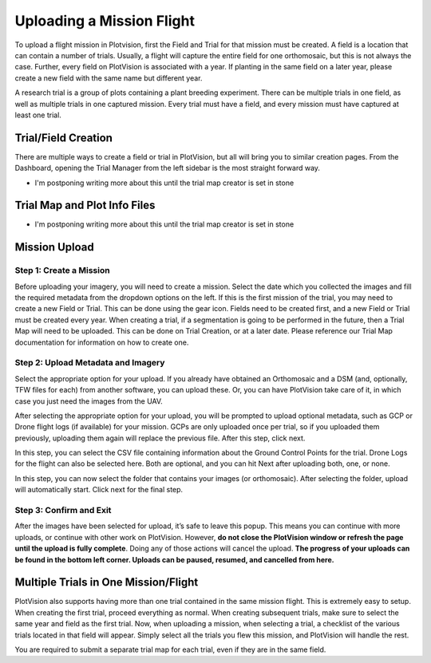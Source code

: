 Uploading a Mission Flight
==============================

To upload a flight mission in Plotvision, first the Field and Trial for that mission must be created. A field is a location that can contain a number of trials. Usually, a flight will capture the entire field for one orthomosaic, but this is not always the case. Further, every field on PlotVision is associated with a year. If planting in the same field on a later year, please create a new field with the same name but different year.

A research trial is a group of plots containing a plant breeding experiment. There can be multiple trials in one field, as well as multiple trials in one captured mission. Every trial must have a field, and every mission must have captured at least one trial.

Trial/Field Creation
-------------------

There are multiple ways to create a field or trial in PlotVision, but all will bring you to similar creation pages. From the Dashboard, opening the Trial Manager from the left sidebar is the most straight forward way.

- I'm postponing writing more about this until the trial map creator is set in stone

Trial Map and Plot Info Files
------------------

- I'm postponing writing more about this until the trial map creator is set in stone

Mission Upload
--------------

Step 1: Create a Mission
^^^^^^^^^^^^^^^^^^^^^^^^

Before uploading your imagery, you will need to create a mission. Select the date which you collected the images and fill the required metadata from the dropdown options on the left. If this is the first mission of the trial, you may need to create a new Field or Trial. This can be done using the gear icon. Fields need to be created first, and a new Field or Trial must be created every year.
When creating a trial, if a segmentation is going to be performed in the future, then a Trial Map will need to be uploaded. This can be done on Trial Creation, or at a later date. Please reference our Trial Map documentation for information on how to create one.

.. image:: images/uploading/mission_upload.png
    :width: 400
    :alt: Alternative text

Step 2: Upload Metadata and Imagery
^^^^^^^^^^^^^^^^^^^^^^^^^^^^^^^^^^^

Select the appropriate option for your upload. If you already have obtained an Orthomosaic and a DSM (and, optionally, TFW files for each) from another software, you can upload these. Or, you can have PlotVision take care of it, in which case you just need the images from the UAV.

.. image:: images/uploading/upload_type.png
    :width: 400
    :alt: Alternative text

After selecting the appropriate option for your upload, you will be prompted to upload optional metadata, such as GCP or Drone flight logs (if available) for your mission. GCPs are only uploaded once per trial, so if you uploaded them previously, uploading them again will replace the previous file. After this step, click next.

In this step, you can select the CSV file containing information about the Ground Control Points for the trial.
Drone Logs for the flight can also be selected here.
Both are optional, and you can hit Next after uploading both, one, or none.

.. image:: images/uploading/gcps_logs.png
    :width: 400
    :alt: text

In this step, you can now select the folder that contains your images (or orthomosaic).
After selecting the folder, upload will automatically start. Click next for the final step.


Step 3: Confirm and Exit
^^^^^^^^^^^^^^^^^^^^^^^^

.. image::images/uploading/loading.png
    :width: 400
    :alt: text

After the images have been selected for upload, it’s safe to leave this popup. This means you can continue with more uploads, or continue with other work on PlotVision. However, **do not close the PlotVision window or refresh the page until the upload is fully complete**. Doing any of those actions will cancel the upload.
**The progress of your uploads can be found in the bottom left corner. Uploads can be paused, resumed, and cancelled from here.**



Multiple Trials in One Mission/Flight
--------------------------------------

PlotVision also supports having more than one trial contained in the same mission flight. This is extremely easy to setup. When creating the first trial, proceed everything as normal. When creating subsequent trials, make sure to select the same year and field as the first trial. Now, when uploading a mission, when selecting a trial, a checklist of the various trials located in that field will appear. Simply select all the trials you flew this mission, and PlotVision will handle the rest.

You are required to submit a separate trial map for each trial, even if they are in the same field.